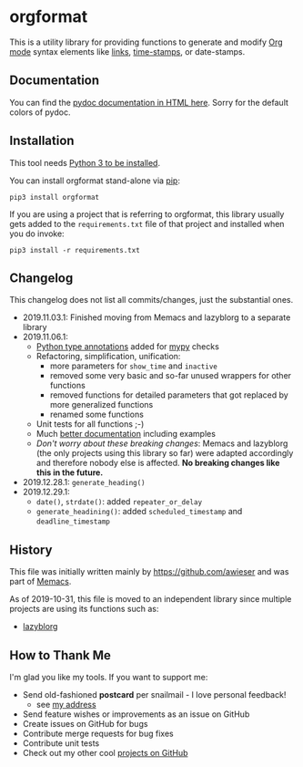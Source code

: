 * orgformat

This is a utility library for providing functions to generate and
modify [[https://orgmode.org][Org mode]] syntax elements like [[https://orgmode.org/manual/External-links.html][links]], [[https://orgmode.org/manual/Timestamps.html#Timestamps][time-stamps]], or
date-stamps.

** Documentation

You can find the [[http://htmlpreview.github.io/?https://github.com/novoid/orgformat/blob/master/orgformat.html][pydoc documentation in HTML here]]. Sorry for the
default colors of pydoc.

** Installation

This tool needs [[http://www.python.org/downloads/][Python 3 to be installed]].

You can install orgformat stand-alone via [[https://packaging.python.org/tutorials/installing-packages/][pip]]:

: pip3 install orgformat

If you are using a project that is referring to orgformat, this
library usually gets added to the =requirements.txt= file of that
project and installed when you do invoke:

: pip3 install -r requirements.txt

** Changelog

This changelog does not list all commits/changes, just the substantial
ones.

- 2019.11.03.1: Finished moving from Memacs and lazyblorg to a separate library
- 2019.11.06.1:
  - [[https://www.python.org/dev/peps/pep-0484/][Python type annotations]] added for [[https://mypy.readthedocs.io/en/latest/index.html][mypy]] checks
  - Refactoring, simplification, unification:
    - more parameters for =show_time= and =inactive=
    - removed some very basic and so-far unused wrappers for other functions
    - removed functions for detailed parameters that got replaced by more generalized functions
    - renamed some functions
  - Unit tests for all functions ;-)
  - Much [[file:orgformat.html][better documentation]] including examples
  - /Don't worry about these breaking changes/: Memacs and lazyblorg
    (the only projects using this library so far) were adapted
    accordingly and therefore nobody else is affected. *No breaking
    changes like this in the future.*
- 2019.12.28.1: =generate_heading()=
- 2019.12.29.1:
  - =date()=, =strdate()=: added =repeater_or_delay=
  - =generate_headining()=: added =scheduled_timestamp= and =deadline_timestamp=

** History

This file was initially written mainly by https://github.com/awieser
and was part of [[https://github.com/novoid/Memacs][Memacs]].

As of 2019-10-31, this file is moved to an independent library since
multiple projects are using its functions such as:

- [[https://github.com/novoid/lazyblorg][lazyblorg]]

** How to Thank Me

I'm glad you like my tools. If you want to support me:

- Send old-fashioned *postcard* per snailmail - I love personal feedback!
  - see [[http://tinyurl.com/j6w8hyo][my address]]
- Send feature wishes or improvements as an issue on GitHub
- Create issues on GitHub for bugs
- Contribute merge requests for bug fixes
- Contribute unit tests
- Check out my other cool [[https://github.com/novoid][projects on GitHub]]

* Local Variables                                                  :noexport:
# Local Variables:
# mode: auto-fill
# mode: flyspell
# eval: (ispell-change-dictionary "en_US")
# End:
